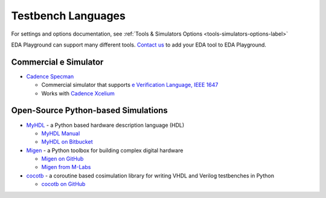 ###################
Testbench Languages
###################

For settings and options documentation, see :ref:`Tools & Simulators Options <tools-simulators-options-label>`

EDA Playground can support many different tools.
`Contact us <http://www.doulos.com>`_ to add your EDA tool to EDA Playground.

**********************
Commercial e Simulator
**********************

* `Cadence Specman <http://www.cadence.com/products/fv/enterprise_specman_elite/pages/default.aspx>`_

  * Commercial simulator that supports `e Verification Language, IEEE 1647 <http://www.cadence.com/products/fv/pages/e_overview.aspx>`_
  * Works with `Cadence Xcelium <http://www.cadence.com/products/fv/enterprise_simulator/pages/default.aspx>`_

************************************
Open-Source Python-based Simulations
************************************

* `MyHDL <http://www.myhdl.org>`_ - a Python based hardware description language (HDL)

  * `MyHDL Manual <http://www.myhdl.org/doc/current/>`_
  * `MyHDL on Bitbucket <https://bitbucket.org/jandecaluwe/myhdl>`_

* `Migen <https://migen.readthedocs.org/en/latest>`_ - a Python toolbox for building complex digital hardware

  * `Migen on GitHub <https://github.com/m-labs/migen>`_
  * `Migen from M-Labs <http://milkymist.org/3/migen.html>`_

* `cocotb <http://cocotb.readthedocs.org/en/latest/index.html>`_ - a coroutine based cosimulation library for writing
  VHDL and Verilog testbenches in Python

  * `cocotb on GitHub <https://github.com/potentialventures/cocotb>`_
  